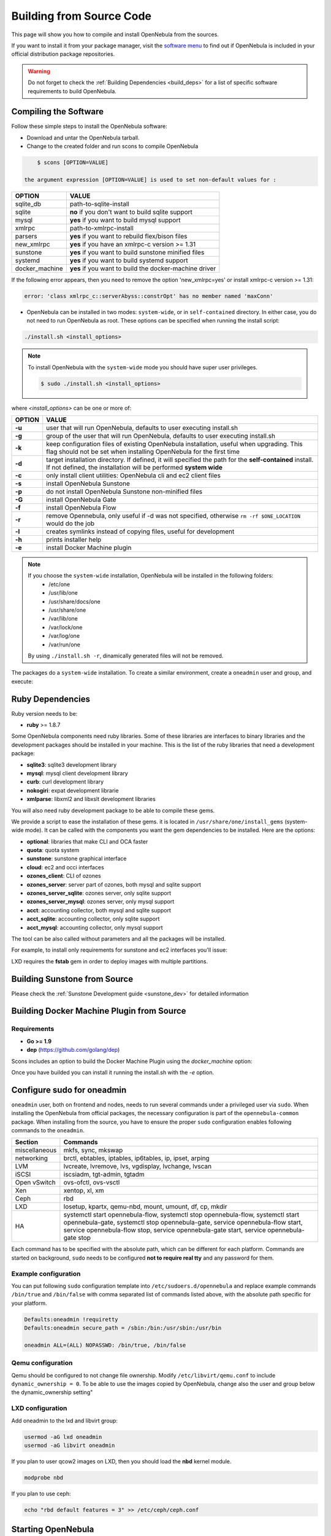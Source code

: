 .. _compile:

================================================================================
Building from Source Code
================================================================================

This page will show you how to compile and install OpenNebula from the sources.

If you want to install it from your package manager, visit the `software menu <http://opennebula.org/software:software>`_ to find out if OpenNebula is included in your official distribution package repositories.

.. warning:: Do not forget to check the :ref:`Building Dependencies <build_deps>` for a list of specific software requirements to build OpenNebula.

Compiling the Software
================================================================================

Follow these simple steps to install the OpenNebula software:

-  Download and untar the OpenNebula tarball.
-  Change to the created folder and run scons to compile OpenNebula

.. code::

       $ scons [OPTION=VALUE]

   the argument expression [OPTION=VALUE] is used to set non-default values for :

+----------------+--------------------------------------------------------+
| OPTION         | VALUE                                                  |
+================+========================================================+
| sqlite\_db     | path-to-sqlite-install                                 |
+----------------+--------------------------------------------------------+
| sqlite         | **no** if you don't want to build sqlite support       |
+----------------+--------------------------------------------------------+
| mysql          | **yes** if you want to build mysql support             |
+----------------+--------------------------------------------------------+
| xmlrpc         | path-to-xmlrpc-install                                 |
+----------------+--------------------------------------------------------+
| parsers        | **yes** if you want to rebuild flex/bison files        |
+----------------+--------------------------------------------------------+
| new\_xmlrpc    | **yes** if you have an xmlrpc-c version >= 1.31        |
+----------------+--------------------------------------------------------+
| sunstone       | **yes** if you want to build sunstone minified files   |
+----------------+--------------------------------------------------------+
| systemd        | **yes** if you want to build systemd support           |
+----------------+--------------------------------------------------------+
| docker_machine | **yes** if you want to build the docker-machine driver |
+----------------+--------------------------------------------------------+

If the following error appears, then you need to remove the option 'new\_xmlrpc=yes' or install xmlrpc-c version >= 1.31:

.. code::

    error: 'class xmlrpc_c::serverAbyss::constrOpt' has no member named 'maxConn'

-  OpenNebula can be installed in two modes: ``system-wide``, or in ``self-contained`` directory. In either case, you do not need to run OpenNebula as root. These options can be specified when running the install script:

.. code::

    ./install.sh <install_options>

.. note::

    To install OpenNebula with the ``system-wide`` mode you should have super user privileges.

    .. code::

        $ sudo ./install.sh <install_options>

where *<install\_options>* can be one or more of:

+--------+------------------------------------------------------------------------------------------------------------------------------------------------------------------------------+
| OPTION |                                                                                    VALUE                                                                                     |
+========+==============================================================================================================================================================================+
| **-u** | user that will run OpenNebula, defaults to user executing install.sh                                                                                                         |
+--------+------------------------------------------------------------------------------------------------------------------------------------------------------------------------------+
| **-g** | group of the user that will run OpenNebula, defaults to user executing install.sh                                                                                            |
+--------+------------------------------------------------------------------------------------------------------------------------------------------------------------------------------+
| **-k** | keep configuration files of existing OpenNebula installation, useful when upgrading. This flag should not be set when installing OpenNebula for the first time               |
+--------+------------------------------------------------------------------------------------------------------------------------------------------------------------------------------+
| **-d** | target installation directory. If defined, it will specified the path for the **self-contained** install. If not defined, the installation will be performed **system wide** |
+--------+------------------------------------------------------------------------------------------------------------------------------------------------------------------------------+
| **-c** | only install client utilities: OpenNebula cli and ec2 client files                                                                                                           |
+--------+------------------------------------------------------------------------------------------------------------------------------------------------------------------------------+
| **-s** | install OpenNebula Sunstone                                                                                                                                                  |
+--------+------------------------------------------------------------------------------------------------------------------------------------------------------------------------------+
| **-p** | do not install OpenNebula Sunstone non-minified files                                                                                                                        |
+--------+------------------------------------------------------------------------------------------------------------------------------------------------------------------------------+
| **-G** | install OpenNebula Gate                                                                                                                                                      |
+--------+------------------------------------------------------------------------------------------------------------------------------------------------------------------------------+
| **-f** | install OpenNebula Flow                                                                                                                                                      |
+--------+------------------------------------------------------------------------------------------------------------------------------------------------------------------------------+
| **-r** | remove Opennebula, only useful if -d was not specified, otherwise ``rm -rf $ONE_LOCATION`` would do the job                                                                  |
+--------+------------------------------------------------------------------------------------------------------------------------------------------------------------------------------+
| **-l** | creates symlinks instead of copying files, useful for development                                                                                                            |
+--------+------------------------------------------------------------------------------------------------------------------------------------------------------------------------------+
| **-h** | prints installer help                                                                                                                                                        |
+--------+------------------------------------------------------------------------------------------------------------------------------------------------------------------------------+
| **-e** |install Docker Machine plugin                                                                                                                                                 |
+--------+------------------------------------------------------------------------------------------------------------------------------------------------------------------------------+

.. note::

    If you choose the ``system-wide`` installation, OpenNebula will be installed in the following folders:
        -   /etc/one
        -   /usr/lib/one
        -   /usr/share/docs/one
        -   /usr/share/one
        -   /var/lib/one
        -   /var/lock/one
        -   /var/log/one
        -   /var/run/one

    By using ``./install.sh -r``, dinamically generated files will not be removed.

The packages do a ``system-wide`` installation. To create a similar environment, create a ``oneadmin`` user and group, and execute:

.. prompt:: text $ auto

    oneadmin@frontend:~/ $> wget <opennebula tar gz>
    oneadmin@frontend:~/ $> tar xzf <opennebula tar gz>
    oneadmin@frontend:~/ $> cd opennebula-x.y.z
    oneadmin@frontend:~/opennebula-x.y.z/ $> scons -j2 mysql=yes syslog=yes
    [ lots of compiling information ]
    scons: done building targets.
    oneadmin@frontend:~/opennebula-x.y.z $> sudo ./install.sh -u oneadmin -g oneadmin

Ruby Dependencies
================================================================================


Ruby version needs to be:

-  **ruby** >= 1.8.7

Some OpenNebula components need ruby libraries. Some of these libraries are interfaces to binary libraries and the development packages should be installed in your machine. This is the list of the ruby libraries that need a development package:

-  **sqlite3**: sqlite3 development library
-  **mysql**: mysql client development library
-  **curb**: curl development library
-  **nokogiri**: expat development librarie
-  **xmlparse**: libxml2 and libxslt development libraries

You will also need ruby development package to be able to compile these gems.

We provide a script to ease the installation of these gems. it is located in ``/usr/share/one/install_gems`` (system-wide mode). It can be called with the components you want the gem dependencies to be installed. Here are the options:

-  **optional**: libraries that make CLI and OCA faster
-  **quota**: quota system
-  **sunstone**: sunstone graphical interface
-  **cloud**: ec2 and occi interfaces
-  **ozones\_client**: CLI of ozones
-  **ozones\_server**: server part of ozones, both mysql and sqlite support
-  **ozones\_server\_sqlite**: ozones server, only sqlite support
-  **ozones\_server\_mysql**: ozones server, only mysql support
-  **acct**: accounting collector, both mysql and sqlite support
-  **acct\_sqlite**: accounting collector, only sqlite support
-  **acct\_mysql**: accounting collector, only mysql support

The tool can be also called without parameters and all the packages will be installed.

For example, to install only requirements for sunstone and ec2 interfaces you'll issue:

.. prompt:: text $ auto

    oneadmin@frontend: $> ./install_gems sunstone cloud

LXD requires the **fstab** gem in order to deploy images with multiple partitions.

Building Sunstone from Source
================================================================================

Please check the :ref:`Sunstone Development guide <sunstone_dev>` for detailed information

Building Docker Machine Plugin from Source
================================================================================

Requirements
--------------------------------------------------------------------------------

* **Go >= 1.9**
* **dep** (https://github.com/golang/dep)

Scons includes an option to build the Docker Machine Plugin using the `docker_machine` option:

.. prompt:: text $ auto

    scons docker_machine=yes

Once you have builded you can install it running the install.sh with the `-e` option.

Configure sudo for oneadmin
================================================================================

``oneadmin`` user, both on frontend and nodes, needs to run several commands
under a privileged user via ``sudo``. When installing the OpenNebula from
official packages, the necessary configuration is part of the
``opennebula-common`` package. When installing from the source, you have
to ensure the proper ``sudo`` configuration enables following commands
to the ``oneadmin``.

+---------------+-------------------------------------------------------------+
| Section       | Commands                                                    |
+===============+=============================================================+
| miscellaneous | mkfs, sync, mkswap                                          |
+---------------+-------------------------------------------------------------+
| networking    | brctl, ebtables, iptables, ip6tables, ip, ipset, arping     |
+---------------+-------------------------------------------------------------+
| LVM           | lvcreate, lvremove, lvs, vgdisplay, lvchange, lvscan        |
+---------------+-------------------------------------------------------------+
| iSCSI         | iscsiadm, tgt-admin, tgtadm                                 |
+---------------+-------------------------------------------------------------+
| Open vSwitch  | ovs-ofctl, ovs-vsctl                                        |
+---------------+-------------------------------------------------------------+
| Xen           | xentop, xl, xm                                              |
+---------------+-------------------------------------------------------------+
| Ceph          | rbd                                                         |
+---------------+-------------------------------------------------------------+
| LXD           | losetup, kpartx, qemu-nbd, mount, umount, df, cp, mkdir     |
+---------------+-------------------------------------------------------------+
| HA            | systemctl start opennebula-flow,                            |
|               | systemctl stop opennebula-flow,                             |
|               | systemctl start opennebula-gate,                            |
|               | systemctl stop opennebula-gate,                             |
|               | service opennebula-flow start,                              |
|               | service opennebula-flow stop,                               |
|               | service opennebula-gate start,                              |
|               | service opennebula-gate stop                                |
+---------------+-------------------------------------------------------------+

Each command has to be specified with the absolute path, which can be
different for each platform. Commands are started on background, ``sudo``
needs to be configured **not to require real tty** and any password
for them.

Example configuration
--------------------------------------------------------------------------------

You can put following ``sudo`` configuration template into
``/etc/sudoers.d/opennebula`` and replace example commands
``/bin/true`` and ``/bin/false`` with comma separated list of commands
listed above, with the absolute path specific for your platform.

.. code::

    Defaults:oneadmin !requiretty
    Defaults:oneadmin secure_path = /sbin:/bin:/usr/sbin:/usr/bin

    oneadmin ALL=(ALL) NOPASSWD: /bin/true, /bin/false

Qemu configuration
--------------------------------------------------------------------------------

Qemu should be configured to not change file ownership. Modify ``/etc/libvirt/qemu.conf`` to include ``dynamic_ownership = 0``. To be able to use the images copied by OpenNebula, change also the user and group below the dynamic_ownership setting"

LXD configuration
--------------------------------------------------------------------------------
Add oneadmin to the lxd and libvirt group:

.. code-block:: bash

    usermod -aG lxd oneadmin
    usermod -aG libvirt oneadmin

If you plan to user qcow2 images on LXD, then you should load the **nbd** kernel module.

.. code-block:: bash

    modprobe nbd

If you plan to use ceph:

.. code-block:: bash

    echo "rbd default features = 3" >> /etc/ceph/ceph.conf

Starting OpenNebula
================================================================================

Setup authentication file.

.. code-block:: bash

    echo '$USER:password' > ~/.one/one_auth

Start the opennebula server

.. code::

    one start

Check it worked

.. code::

    oneuser show
    USER 0 INFORMATION                                                              
    ID              : 0                   
    NAME            : oneadmin            
    GROUP           : oneadmin            
    PASSWORD        : 4478db59d30855454ece114e8ccfa5563d21c9bd
    AUTH_DRIVER     : core                
    ENABLED         : Yes                 

    TOKENS                                                                          

    USER TEMPLATE                                                                   
    TOKEN_PASSWORD="f99aab65e58162dc83a0fae59bec074a935c9a68"

    VMS USAGE & QUOTAS                                                              

    VMS USAGE & QUOTAS - RUNNING                                                    

    DATASTORE USAGE & QUOTAS                                                        

    NETWORK USAGE & QUOTAS                                                          

    IMAGE USAGE & QUOTAS



